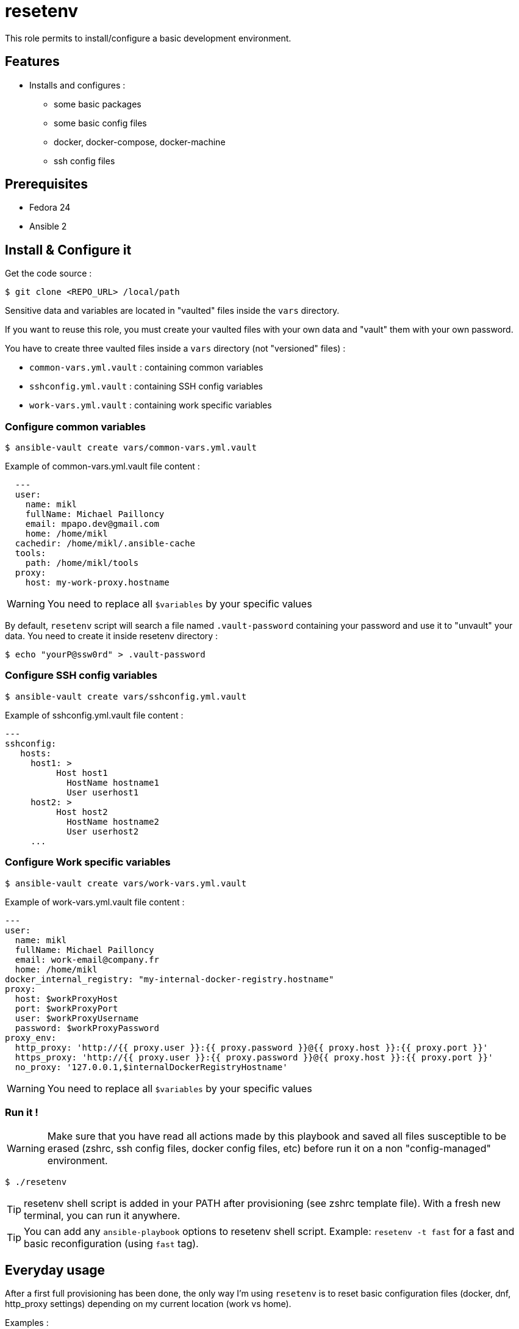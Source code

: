 = resetenv

This role permits to install/configure a basic development environment.

== Features
* Installs and configures :
** some basic packages
** some basic config files
** docker, docker-compose, docker-machine
** ssh config files

== Prerequisites
* Fedora 24
* Ansible 2

== Install & Configure it

Get the code source :
[source]
$ git clone <REPO_URL> /local/path

Sensitive data and variables are located in "vaulted" files inside the `vars` directory. 

If you want to reuse this role, you must create your vaulted files with your own data and "vault" them with your own password.


You have to create three vaulted files inside a `vars` directory (not "versioned" files) :

* `common-vars.yml.vault` : containing common variables
* `sshconfig.yml.vault` : containing SSH config variables 
* `work-vars.yml.vault` : containing work specific variables

=== Configure common variables
[source]
$ ansible-vault create vars/common-vars.yml.vault

Example of common-vars.yml.vault file content :
[source, yaml]
  ---
  user:
    name: mikl
    fullName: Michael Pailloncy
    email: mpapo.dev@gmail.com
    home: /home/mikl
  cachedir: /home/mikl/.ansible-cache
  tools:
    path: /home/mikl/tools
  proxy:
    host: my-work-proxy.hostname

WARNING: You need to replace all `$variables` by your specific values

By default, `resetenv` script will search a file named `.vault-password` containing your password and use it to "unvault" your data.
You need to create it inside resetenv directory :

[source]
$ echo "yourP@ssw0rd" > .vault-password

=== Configure SSH config variables
[source]
$ ansible-vault create vars/sshconfig.yml.vault

Example of sshconfig.yml.vault file content :
[source, yaml]
---
sshconfig:
   hosts:
     host1: >
          Host host1
            HostName hostname1
            User userhost1
     host2: >
          Host host2
            HostName hostname2
            User userhost2
     ...

=== Configure Work specific variables

[source]
$ ansible-vault create vars/work-vars.yml.vault

Example of work-vars.yml.vault file content :

[source, yaml]
---
user:
  name: mikl
  fullName: Michael Pailloncy
  email: work-email@company.fr
  home: /home/mikl
docker_internal_registry: "my-internal-docker-registry.hostname"
proxy:
  host: $workProxyHost
  port: $workProxyPort
  user: $workProxyUsername
  password: $workProxyPassword
proxy_env:
  http_proxy: 'http://{{ proxy.user }}:{{ proxy.password }}@{{ proxy.host }}:{{ proxy.port }}'
  https_proxy: 'http://{{ proxy.user }}:{{ proxy.password }}@{{ proxy.host }}:{{ proxy.port }}'
  no_proxy: '127.0.0.1,$internalDockerRegistryHostname'

WARNING: You need to replace all `$variables` by your specific values

=== Run it !

WARNING: Make sure that you have read all actions made by this playbook and saved all files susceptible to be erased (zshrc, ssh config files, docker config files, etc) before run it on a non "config-managed" environment.

[source]
$ ./resetenv

TIP: resetenv shell script is added in your PATH after provisioning (see zshrc template file). With a fresh new terminal, you can run it anywhere.

TIP: You can add any `ansible-playbook` options to resetenv shell script. Example: `resetenv -t fast` for a fast and basic reconfiguration (using `fast` tag).

== Everyday usage

After a first full provisioning has been done, the only way I'm using `resetenv` is to reset basic configuration files (docker, dnf, http_proxy settings) depending on my current location (work vs home).

Examples : 

[source]
$ r -t fast

or more often : 

[source]
$ twork

This command is an alias to do a `resetenv -t fast` and start tmunixator directly configured depending on my location (see `templates/zshrc` and `templates/tmuxinator/work.yml`).

== TODO
* manage SSH private/public key (vaulted)
* manage home/work Maven settings
* update atom/sublime-text plugins and configuration
